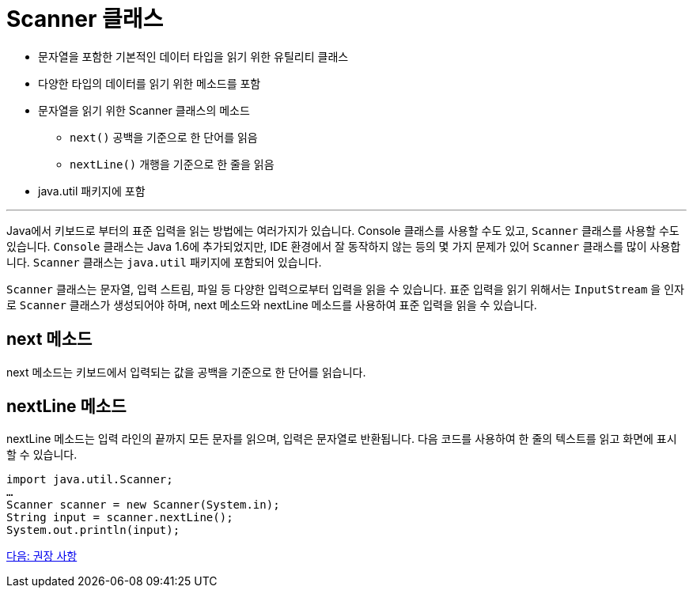= Scanner 클래스

* 문자열을 포함한 기본적인 데이터 타입을 읽기 위한 유틸리티 클래스
* 다양한 타입의 데이터를 읽기 위한 메소드를 포함
* 문자열을 읽기 위한 Scanner 클래스의 메소드
**  `next()`  공백을 기준으로 한 단어를 읽음
**  `nextLine()`  개행을 기준으로 한 줄을 읽음
* java.util 패키지에 포함

---

Java에서 키보드로 부터의 표준 입력을 읽는 방법에는 여러가지가 있습니다. Console 클래스를 사용할 수도 있고, `Scanner` 클래스를 사용할 수도 있습니다. `Console` 클래스는 Java 1.6에 추가되었지만, IDE 환경에서 잘 동작하지 않는 등의 몇 가지 문제가 있어 `Scanner` 클래스를 많이 사용합니다. `Scanner` 클래스는 `java.util` 패키지에 포함되어 있습니다.

`Scanner` 클래스는 문자열, 입력 스트림, 파일 등 다양한 입력으로부터 입력을 읽을 수 있습니다. 표준 입력을 읽기 위해서는 `InputStream` 을 인자로 `Scanner` 클래스가 생성되어야 하며, next 메소드와 nextLine 메소드를 사용하여 표준 입력을 읽을 수 있습니다. 

== next 메소드

next 메소드는 키보드에서 입력되는 값을 공백을 기준으로 한 단어를 읽습니다.

== nextLine 메소드

nextLine 메소드는 입력 라인의 끝까지 모든 문자를 읽으며, 입력은 문자열로 반환됩니다. 다음 코드를 사용하여 한 줄의 텍스트를 읽고 화면에 표시할 수 있습니다.

[source, java]
----
import java.util.Scanner;
…
Scanner scanner = new Scanner(System.in);
String input = scanner.nextLine();
System.out.println(input);
----

link:./12_recommandations.adoc[다음: 권장 사항]
